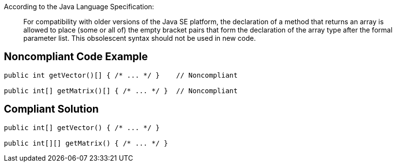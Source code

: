 According to the Java Language Specification: 

____
For compatibility with older versions of the Java SE platform,
the declaration of a method that returns an array is allowed to place (some or all of) the empty bracket pairs that form the declaration of the array type after the formal parameter list.
This obsolescent syntax should not be used in new code.
____


== Noncompliant Code Example

----
public int getVector()[] { /* ... */ }    // Noncompliant

public int[] getMatrix()[] { /* ... */ }  // Noncompliant
----


== Compliant Solution

----
public int[] getVector() { /* ... */ }

public int[][] getMatrix() { /* ... */ } 
----



